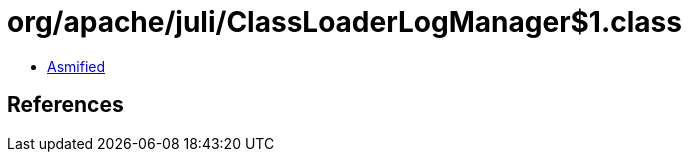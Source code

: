= org/apache/juli/ClassLoaderLogManager$1.class

 - link:ClassLoaderLogManager$1-asmified.java[Asmified]

== References


